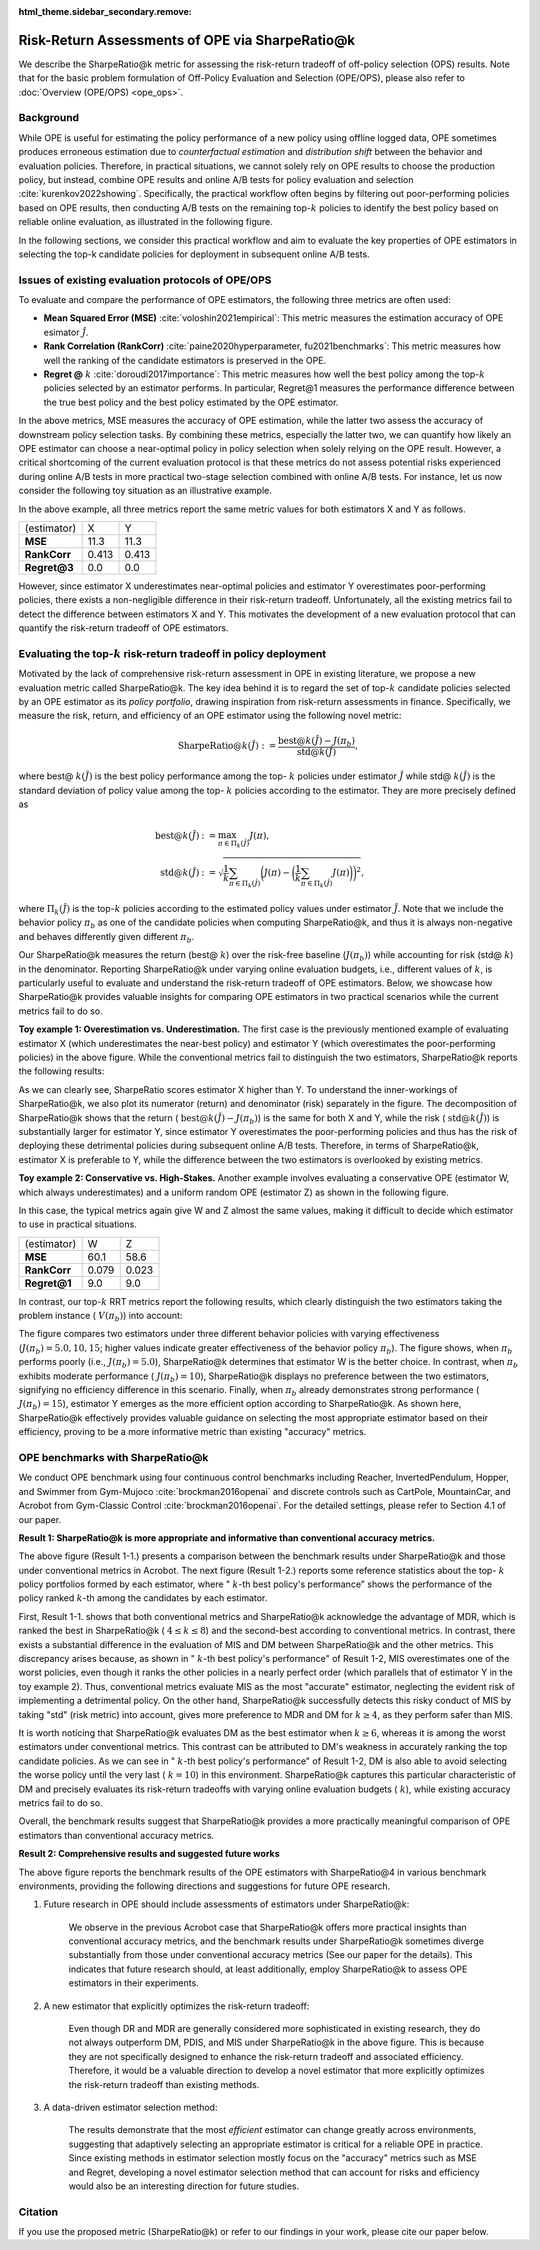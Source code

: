 :html_theme.sidebar_secondary.remove:

==========
Risk-Return Assessments of OPE via SharpeRatio@k
==========

We describe the SharpeRatio@k metric for assessing the risk-return tradeoff of off-policy selection (OPS) results.
Note that for the basic problem formulation of Off-Policy Evaluation and Selection (OPE/OPS), please also refer to :doc:`Overview (OPE/OPS) <ope_ops>`.

.. seealso::

    The **SharpeRatio@k** metric is the main contribution of our paper **"Towards Assessing and Benchmarking Risk-Return Tradeoff of Off-Policy Evaluation in Reinforcement Learning."** 
    Our paper is currently under submission, and the arXiv version of the paper will come soon..

    .. A preprint is available at `arXiv <>`_.

Background
~~~~~~~~~~
While OPE is useful for estimating the policy performance of a new policy using offline logged data,
OPE sometimes produces erroneous estimation due to *counterfactual estimation* and *distribution shift* between the behavior and evaluation policies.
Therefore, in practical situations, we cannot solely rely on OPE results to choose the production policy, but instead, combine OPE results and online A/B tests for policy evaluation and selection :cite:`kurenkov2022showing`.
Specifically, the practical workflow often begins by filtering out poor-performing policies based on OPE results, then conducting A/B tests on the remaining top-:math:`k`
policies to identify the best policy based on reliable online evaluation, as illustrated in the following figure.

.. card::
    :width: 75%
    :margin: auto
    :img-top: ../_static/images/ops_workflow.png
    :text-align: center

    Practical workflow of policy evaluation and selection

.. raw:: html

    <div class="white-space-20px"></div>

In the following sections, we consider this practical workflow and aim to evaluate the key properties of OPE estimators in selecting
the top-k candidate policies for deployment in subsequent online A/B tests.


Issues of existing evaluation protocols of OPE/OPS
~~~~~~~~~~
To evaluate and compare the performance of OPE estimators, the following three metrics are often used:

* **Mean Squared Error (MSE)** :cite:`voloshin2021empirical`: This metric measures the estimation accuracy of OPE esimator :math:`\hat{J}`.
* **Rank Correlation (RankCorr)** :cite:`paine2020hyperparameter, fu2021benchmarks`: This metric measures how well the ranking of the candidate estimators is preserved in the OPE.
* **Regret @** :math:`k` :cite:`doroudi2017importance`: This metric measures how well the best policy among the top-:math:`k` policies selected by an estimator performs. In particular, Regret@1 measures the performance difference between the true best policy and the best policy estimated by the OPE estimator.

In the above metrics, MSE measures the accuracy of OPE estimation, while the latter two assess the accuracy of downstream policy selection tasks.
By combining these metrics, especially the latter two, we can quantify how likely an OPE estimator can choose a near-optimal policy in policy selection when solely relying on the OPE result.
However, a critical shortcoming of the current evaluation protocol is that these metrics do not assess potential risks experienced during online A/B tests in more practical two-stage selection combined with online A/B tests.
For instance, let us now consider the following toy situation as an illustrative example.

.. card::
    :width: 75%
    :margin: auto
    :img-top: ../_static/images/toy_example_1.png
    :text-align: center

    Toy example 1: overestimation vs. underestimation

.. raw:: html

    <div class="white-space-20px"></div>

In the above example, all three metrics report the same metric values for both estimators X and Y as follows.

============== ============ ============
(estimator)    X            Y
**MSE**        11.3         11.3
**RankCorr**   0.413        0.413
**Regret@3**   0.0          0.0
============== ============ ============

.. raw:: html

    <div class="white-space-5px"></div>

However, since estimator X underestimates near-optimal policies and estimator Y overestimates poor-performing policies, there exists a non-negligible difference in their risk-return tradeoff.
Unfortunately, all the existing metrics fail to detect the difference between estimators X and Y.
This motivates the development of a new evaluation protocol that can quantify the risk-return tradeoff of OPE estimators.


Evaluating the top-:math:`k` risk-return tradeoff in policy deployment
~~~~~~~~~~
Motivated by the lack of comprehensive risk-return assessment in OPE in existing literature, we propose a new evaluation metric called SharpeRatio@k. 
The key idea behind it is to regard the set of top-:math:`k` candidate policies selected by an OPE estimator as its *policy portfolio*, drawing inspiration from risk-return assessments in finance. 
Specifically, we measure the risk, return, and efficiency of an OPE estimator using the following novel metric:

.. math::

    \textbf{SharpeRatio@}k (\hat{J}) := \frac{\text{best@}k (\hat{J}) - J(\pi_b)}{\text{std@}k(\hat{J})},

where best@ :math:`k(\hat{J})` is the best policy performance among the top- :math:`k` policies under estimator :math:`\hat{J}` while std@ :math:`k(\hat{J})` is the standard deviation of policy value among the top- :math:`k` policies according to the estimator.
They are more precisely defined as

.. math::

    \text{best@}k(\hat{J}) &:= \max_{\pi \in \Pi_k(\hat{J})} J(\pi), \\
    \text{std@}k(\hat{J}) &:= \sqrt{ \frac{1}{k} \sum_{\pi \in \Pi_k(\hat{J})} \biggl(J(\pi) - \biggl( \frac{1}{k} \sum_{\pi \in \Pi_k(\hat{J})} J(\pi) \biggr) \biggr)^2 },

where :math:`\Pi_k(\hat{J})` is the top-:math:`k` policies according to the estimated policy values under estimator :math:`\hat{J}`.
Note that we include the behavior policy :math:`\pi_b` as one of the candidate policies when computing SharpeRatio@k, and thus it is always non-negative and behaves differently given different :math:`\pi_b`.

Our SharpeRatio@k measures the return (best@ :math:`k`) over the risk-free baseline (:math:`J(\pi_b)`) while accounting for risk (std@ :math:`k`) in the denominator.
Reporting SharpeRatio@k under varying online evaluation budgets, i.e., different values of :math:`k`, is particularly useful to evaluate and understand the risk-return tradeoff of OPE estimators.
Below, we showcase how SharpeRatio@k provides valuable insights for comparing OPE estimators in two practical scenarios while the current metrics fail to do so.

.. raw:: html

    <div class="white-space-5px"></div>

**Toy example 1: Overestimation vs. Underestimation.**
The first case is the previously mentioned example of evaluating estimator X (which underestimates the near-best policy) and estimator Y (which overestimates the poor-performing policies) in the above figure.
While the conventional metrics fail to distinguish the two estimators, SharpeRatio@k reports the following results:

.. card::
    :img-top: ../_static/images/sharpe_ratio_1.png
    :text-align: center

    SharpeRatio@k of the toy example 1

.. raw:: html

    <div class="white-space-20px"></div>

As we can clearly see, SharpeRatio scores estimator X higher than Y.
To understand the inner-workings of SharpeRatio@k, we also plot its numerator (return) and denominator (risk) separately in the figure.
The decomposition of SharpeRatio@k shows that the return ( :math:`\text{best@}k (\hat{J}) - J(\pi_b)`) is the same for both X and Y, while the risk ( :math:`\text{std@}k(\hat{J})`) is substantially larger for estimator Y,
since estimator Y overestimates the poor-performing policies and thus has the risk of deploying these detrimental policies during subsequent online A/B tests.
Therefore, in terms of SharpeRatio@k, estimator X is preferable to Y, while the difference between the two estimators is overlooked by existing metrics.

.. raw:: html

    <div class="white-space-5px"></div>

**Toy example 2: Conservative vs. High-Stakes.**
Another example involves evaluating a conservative OPE (estimator W, which always underestimates) and a uniform random OPE (estimator Z) as shown in the following figure.

.. card::
    :width: 75%
    :margin: auto
    :img-top: ../_static/images/toy_example_2.png
    :text-align: center

    Toy example 2: conservative vs. high-stakes

.. raw:: html

    <div class="white-space-20px"></div>

In this case, the typical metrics again give W and Z almost the same values, making it difficult to decide which estimator to use in practical situations.

============== ============ ============
(estimator)    W            Z
**MSE**        60.1         58.6
**RankCorr**   0.079        0.023
**Regret@1**   9.0          9.0
============== ============ ============

.. raw:: html

    <div class="white-space-5px"></div>

In contrast, our top-:math:`k` RRT metrics report the following results, which clearly distinguish the two estimators taking the problem instance ( :math:`V(\pi_b)`) into account:

.. card::
    :img-top: ../_static/images/sharpe_ratio_2.png
    :text-align: center

    SharpeRatio@k the toy example 2

.. raw:: html

    <div class="white-space-20px"></div>

The figure compares two estimators under three different behavior policies with varying effectiveness (:math:`J(\pi_b)=5.0, 10, 15`; higher values indicate greater effectiveness of the behavior policy :math:`\pi_b`).
The figure shows, when :math:`\pi_b` performs poorly (i.e., :math:`J(\pi_b)=5.0`), SharpeRatio@k determines that estimator W is the better choice.
In contrast, when :math:`\pi_b` exhibits moderate performance ( :math:`J(\pi_b)=10`), SharpeRatio@k displays no preference between the two estimators, signifying no efficiency difference in this scenario.
Finally, when :math:`\pi_b` already demonstrates strong performance ( :math:`J(\pi_b)=15`), estimator Y emerges as the more efficient option according to SharpeRatio@k.
As shown here, SharpeRatio@k effectively provides valuable guidance on selecting the most appropriate estimator based on their efficiency, proving to be a more informative metric than existing "accuracy" metrics.

OPE benchmarks with SharpeRatio@k
~~~~~~~~~~
We conduct OPE benchmark using four continuous control benchmarks including Reacher, InvertedPendulum, Hopper, and Swimmer from Gym-Mujoco :cite:`brockman2016openai` and discrete controls such as CartPole, MountainCar, and Acrobot from Gym-Classic Control :cite:`brockman2016openai`.
For the detailed settings, please refer to Section 4.1 of our paper.

.. raw:: html

    <div class="white-space-20px"></div>

**Result 1: SharpeRatio@k is more appropriate and informative than conventional accuracy metrics.**

.. card::
    :img-top: ../_static/images/benchmark_acrobot.png
    :text-align: left

    **Result 1-1**: Estimators' performance comparison based on **SharpeRatio@k** (the left figure) and **conventional metrics including nMSE, RankCorr, and nRegret@1** (the right three figures) in **Acrobot**.
    A lower value is better for nMSE and nRegret@1, while a higher value is better for RankCorr and SharpeRatio@k. The stars ( :math:`\star`) indicate the best estimator(s) under each metric.

.. raw:: html

    <div class="white-space-20px"></div>


.. card::
    :img-top: ../_static/images/topk_metrics_acrobot.png
    :text-align: left

    **Result 1-2**: **Reference statistics of the top-** :math:`k` **policy portfolio** formed by each estimator in **Acrobot**
    "best" is used as the numerator of SharpeRatio@k, while "std" is used as its denominator.
    A higher value is better for "best" and " :math:`k`-th best policy's performance", while a lower value is better for "std".
    The dark red lines show the performance of :math:`\pi_b`, which is the risk-free baseline of SharpeRatio@k.

.. raw:: html

    <div class="white-space-20px"></div>

The above figure (Result 1-1.) presents a comparison between the benchmark results under SharpeRatio@k and those under conventional metrics in Acrobot.
The next figure (Result 1-2.) reports some reference statistics about the top- :math:`k` policy portfolios formed by each estimator, where " :math:`k`-th best policy's performance" shows the performance of the policy ranked :math:`k`-th among the candidates by each estimator.

First, Result 1-1. shows that both conventional metrics and SharpeRatio@k acknowledge the advantage of MDR, which is ranked the best in SharpeRatio@k ( :math:`4 \leq k \leq 8`) and the second-best according to conventional metrics.
In contrast, there exists a substantial difference in the evaluation of MIS and DM between SharpeRatio@k and the other metrics.
This discrepancy arises because, as shown in " :math:`k`-th best policy's performance" of Result 1-2, MIS overestimates one of the worst policies, even though it ranks the other policies in a nearly perfect order (which parallels that of estimator Y in the toy example 2).
Thus, conventional metrics evaluate MIS as the most "accurate" estimator, neglecting the evident risk of implementing a detrimental policy.
On the other hand, SharpeRatio@k successfully detects this risky conduct of MIS by taking "std" (risk metric) into account, gives more preference to MDR and DM for :math:`k \ge 4`, as they perform safer than MIS.

It is worth noticing that SharpeRatio@k evaluates DM as the best estimator when :math:`k \geq 6`, whereas it is among the worst estimators under conventional metrics.
This contrast can be attributed to DM's weakness in accurately ranking the top candidate policies.
As we can see in " :math:`k`-th best policy's performance" of Result 1-2, DM is also able to avoid selecting the worse policy until the very last ( :math:`k=10`) in this environment.
SharpeRatio@k captures this particular characteristic of DM and precisely evaluates its risk-return tradeoffs with varying online evaluation budgets ( :math:`k`), while existing accuracy metrics fail to do so.

Overall, the benchmark results suggest that SharpeRatio@k provides a more practically meaningful comparison of OPE estimators than conventional accuracy metrics.

.. raw:: html

    <div class="white-space-20px"></div>

**Result 2: Comprehensive results and suggested future works**

.. card::
    :img-top: ../_static/images/benchmark_sharpe_ratio_4.png
    :text-align: left

    Benchmark results with **SharpeRatio@4**. The star ( :math:`\star`) indicates the best estimator(s).

.. raw:: html

    <div class="white-space-20px"></div>

The above figure reports the benchmark results of the OPE estimators with SharpeRatio@4 in various benchmark environments, providing the following directions and suggestions for future OPE research.

1. Future research in OPE should include assessments of estimators under SharpeRatio@k:

    We observe in the previous Acrobot case that SharpeRatio@k offers more practical insights than conventional accuracy metrics, and the benchmark results under SharpeRatio@k sometimes diverge substantially from those under conventional accuracy metrics (See our paper for the details).
    This indicates that future research should, at least additionally, employ SharpeRatio@k to assess OPE estimators in their experiments.

2. A new estimator that explicitly optimizes the risk-return tradeoff:

    Even though DR and MDR are generally considered more sophisticated in existing research, they do not always outperform DM, PDIS, and MIS under SharpeRatio@k in the above figure.
    This is because they are not specifically designed to enhance the risk-return tradeoff and associated efficiency.
    Therefore, it would be a valuable direction to develop a novel estimator that more explicitly optimizes the risk-return tradeoff than existing methods.

3. A data-driven estimator selection method:

    The results demonstrate that the most *efficient* estimator can change greatly across environments, suggesting that adaptively selecting an appropriate estimator is critical for a reliable OPE in practice.
    Since existing methods in estimator selection mostly focus on the "accuracy" metrics such as MSE and Regret, developing a novel estimator selection method that can account for risks and efficiency would also be an interesting direction for future studies.


.. seealso::

    More results and discussions are available in our research paper.

Citation
~~~~~~~~~~

If you use the proposed metric (SharpeRatio@k) or refer to our findings in your work, please cite our paper below.

.. card::

    | Haruka Kiyohara, Ren Kishimoto, Kosuke Kawakami, Ken Kobayashi, Kazuhide Nakata, Yuta Saito.
    | **Towards Assessing and Benchmarking Risk-Return Tradeoff of Off-Policy Evaluation in Reinforcement Learning**
    | (a preprint is coming soon..)

    .. code-block::

        @article{kiyohara2023towards,
            title={Towards Assessing and Benchmarking Risk-Return Tradeoff of Off-Policy Evaluation in Reinforcement Learning},
            author={Kiyohara, Haruka and Kishimoto, Ren and Kawakami, Kosuke and Kobayashi, Ken and Nakata, Kazuhide and Saito, Yuta},
            journal={arXiv preprint arXiv:23xx.xxxxx},
            year={2023}
        }

.. raw:: html

    <div class="white-space-20px"></div>

.. grid::
    :margin: 0

    .. grid-item::
        :columns: 3
        :margin: 0
        :padding: 0

        .. grid::
            :margin: 0

            .. grid-item-card::
                :link: ope_ops
                :link-type: doc
                :shadow: none
                :margin: 0
                :padding: 0

                <<< Prev
                **Problem Formulation**

    .. grid-item::
        :columns: 6
        :margin: 0
        :padding: 0

    .. grid-item::
        :columns: 3
        :margin: 0
        :padding: 0

        .. grid::
            :margin: 0

            .. grid-item-card::
                :link: quickstart
                :link-type: doc
                :shadow: none
                :margin: 0
                :padding: 0

                Next >>>
                **Quickstart**
